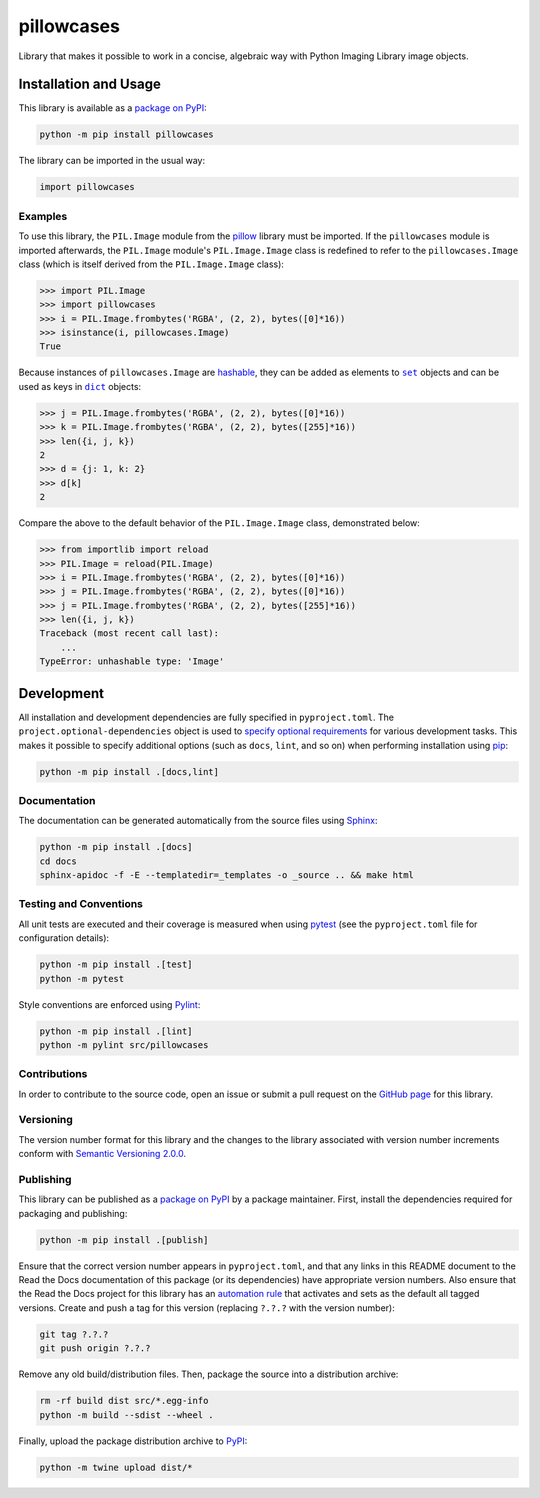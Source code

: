 ===========
pillowcases
===========

Library that makes it possible to work in a concise, algebraic way with Python Imaging Library image objects.

|pypi| |readthedocs| |actions| |coveralls|

.. |pypi| image:: https://badge.fury.io/py/pillowcases.svg
   :target: https://badge.fury.io/py/pillowcases
   :alt: PyPI version and link.

.. |readthedocs| image:: https://readthedocs.org/projects/pillowcases/badge/?version=latest
   :target: https://pillowcases.readthedocs.io/en/latest/?badge=latest
   :alt: Read the Docs documentation status.

.. |actions| image:: https://github.com/lapets/pillowcases/workflows/lint-test-cover-docs/badge.svg
   :target: https://github.com/lapets/pillowcases/actions/workflows/lint-test-cover-docs.yml
   :alt: GitHub Actions status.

.. |coveralls| image:: https://coveralls.io/repos/github/lapets/pillowcases/badge.svg?branch=main
   :target: https://coveralls.io/github/lapets/pillowcases?branch=main
   :alt: Coveralls test coverage summary.

Installation and Usage
----------------------
This library is available as a `package on PyPI <https://pypi.org/project/pillowcases>`__:

.. code-block:: bash

    python -m pip install pillowcases

The library can be imported in the usual way:

.. code-block:: python

    import pillowcases

Examples
^^^^^^^^

To use this library, the ``PIL.Image`` module from the `pillow <https://pillow.readthedocs.io/en/stable>`__ library must be imported. If the ``pillowcases`` module is imported afterwards, the ``PIL.Image`` module's ``PIL.Image.Image`` class is redefined to refer to the ``pillowcases.Image`` class (which is itself derived from the ``PIL.Image.Image`` class):

.. code-block:: python

    >>> import PIL.Image
    >>> import pillowcases
    >>> i = PIL.Image.frombytes('RGBA', (2, 2), bytes([0]*16))
    >>> isinstance(i, pillowcases.Image)
    True

.. |set| replace:: ``set``
.. _set: https://docs.python.org/3/library/stdtypes.html#set

.. |dict| replace:: ``dict``
.. _dict: https://docs.python.org/3/library/stdtypes.html#dict

Because instances of ``pillowcases.Image`` are `hashable <https://docs.python.org/3/glossary.html#term-hashable>`__, they can be added as elements to |set|_ objects and can be used as keys in |dict|_ objects:

.. code-block:: python

    >>> j = PIL.Image.frombytes('RGBA', (2, 2), bytes([0]*16))
    >>> k = PIL.Image.frombytes('RGBA', (2, 2), bytes([255]*16))
    >>> len({i, j, k})
    2
    >>> d = {j: 1, k: 2}
    >>> d[k]
    2

Compare the above to the default behavior of the ``PIL.Image.Image`` class, demonstrated below:

.. code-block:: python

    >>> from importlib import reload
    >>> PIL.Image = reload(PIL.Image)
    >>> i = PIL.Image.frombytes('RGBA', (2, 2), bytes([0]*16))
    >>> j = PIL.Image.frombytes('RGBA', (2, 2), bytes([0]*16))
    >>> j = PIL.Image.frombytes('RGBA', (2, 2), bytes([255]*16))
    >>> len({i, j, k})
    Traceback (most recent call last):
        ...
    TypeError: unhashable type: 'Image'

Development
-----------
All installation and development dependencies are fully specified in ``pyproject.toml``. The ``project.optional-dependencies`` object is used to `specify optional requirements <https://peps.python.org/pep-0621>`__ for various development tasks. This makes it possible to specify additional options (such as ``docs``, ``lint``, and so on) when performing installation using `pip <https://pypi.org/project/pip>`__:

.. code-block:: bash

    python -m pip install .[docs,lint]

Documentation
^^^^^^^^^^^^^
The documentation can be generated automatically from the source files using `Sphinx <https://www.sphinx-doc.org>`__:

.. code-block:: bash

    python -m pip install .[docs]
    cd docs
    sphinx-apidoc -f -E --templatedir=_templates -o _source .. && make html

Testing and Conventions
^^^^^^^^^^^^^^^^^^^^^^^
All unit tests are executed and their coverage is measured when using `pytest <https://docs.pytest.org>`__ (see the ``pyproject.toml`` file for configuration details):

.. code-block:: bash

    python -m pip install .[test]
    python -m pytest

Style conventions are enforced using `Pylint <https://pylint.readthedocs.io>`__:

.. code-block:: bash

    python -m pip install .[lint]
    python -m pylint src/pillowcases

Contributions
^^^^^^^^^^^^^
In order to contribute to the source code, open an issue or submit a pull request on the `GitHub page <https://github.com/lapets/pillowcases>`__ for this library.

Versioning
^^^^^^^^^^
The version number format for this library and the changes to the library associated with version number increments conform with `Semantic Versioning 2.0.0 <https://semver.org/#semantic-versioning-200>`__.

Publishing
^^^^^^^^^^
This library can be published as a `package on PyPI <https://pypi.org/project/pillowcases>`__ by a package maintainer. First, install the dependencies required for packaging and publishing:

.. code-block:: bash

    python -m pip install .[publish]

Ensure that the correct version number appears in ``pyproject.toml``, and that any links in this README document to the Read the Docs documentation of this package (or its dependencies) have appropriate version numbers. Also ensure that the Read the Docs project for this library has an `automation rule <https://docs.readthedocs.io/en/stable/automation-rules.html>`__ that activates and sets as the default all tagged versions. Create and push a tag for this version (replacing ``?.?.?`` with the version number):

.. code-block:: bash

    git tag ?.?.?
    git push origin ?.?.?

Remove any old build/distribution files. Then, package the source into a distribution archive:

.. code-block:: bash

    rm -rf build dist src/*.egg-info
    python -m build --sdist --wheel .

Finally, upload the package distribution archive to `PyPI <https://pypi.org>`__:

.. code-block:: bash

    python -m twine upload dist/*
